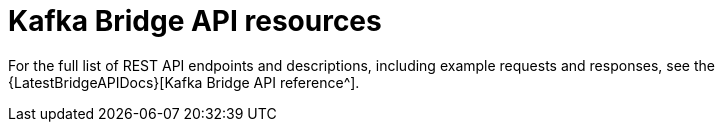 // Module included in the following assemblies:
//
// assembly-kafka-bridge-overview.adoc

[id='ref-api-resources-kafka-bridge-{context}']
= Kafka Bridge API resources

For the full list of REST API endpoints and descriptions, including example requests and responses, see the {LatestBridgeAPIDocs}[Kafka Bridge API reference^].